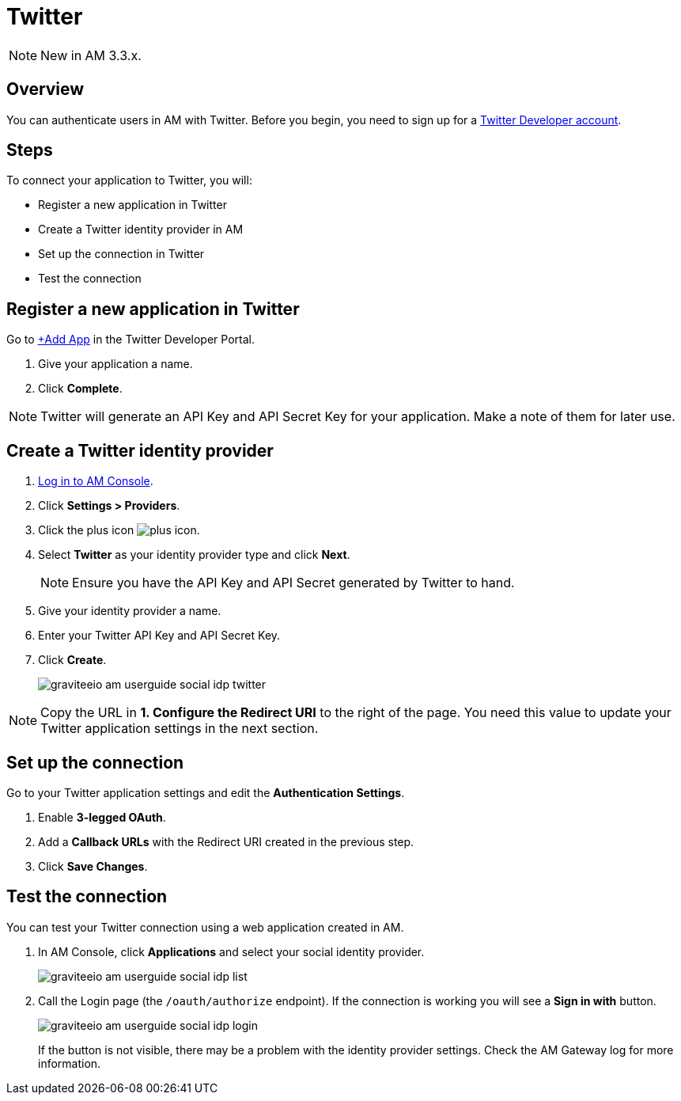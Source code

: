 = Twitter
:page-sidebar: am_3_x_sidebar
:page-permalink: am/current/am_userguide_social_identity_provider_twitter.html
:page-folder: am/user-guide
:page-layout: am

NOTE: New in AM 3.3.x.

== Overview

You can authenticate users in AM with Twitter. Before you begin, you need to sign up for a link:https://developer.twitter.com/en/apply-for-access[Twitter Developer account].

== Steps

To connect your application to Twitter, you will:

- Register a new application in Twitter
- Create a Twitter identity provider in AM
- Set up the connection in Twitter
- Test the connection

== Register a new application in Twitter

Go to link:https://developer.twitter.com/[+Add App] in the Twitter Developer Portal.

. Give your application a name.
. Click *Complete*.

NOTE: Twitter will generate an API Key and API Secret Key for your application. Make a note of them for later use.

== Create a Twitter identity provider

. link:/am/current/am_userguide_authentication.html[Log in to AM Console^].
. Click *Settings > Providers*.
. Click the plus icon image:icons/plus-icon.png[role="icon"].
. Select *Twitter* as your identity provider type and click *Next*.
+
NOTE: Ensure you have the API Key and API Secret generated by Twitter to hand.
+
. Give your identity provider a name.
. Enter your Twitter API Key and API Secret Key.
. Click *Create*.
+
image::am/current/graviteeio-am-userguide-social-idp-twitter.png[]

NOTE: Copy the URL in *1. Configure the Redirect URI* to the right of the page. You need this value to update your Twitter application settings in the next section.

== Set up the connection

Go to your Twitter application settings and edit the *Authentication Settings*.

. Enable *3-legged OAuth*.
. Add a *Callback URLs* with the Redirect URI created in the previous step.
. Click *Save Changes*.

== Test the connection

You can test your Twitter connection using a web application created in AM.

. In AM Console, click *Applications* and select your social identity provider.
+
image::am/current/graviteeio-am-userguide-social-idp-list.png[]
+
. Call the Login page (the `/oauth/authorize` endpoint). If the connection is working you will see a *Sign in with* button.
+
image::am/current/graviteeio-am-userguide-social-idp-login.png[]
+
If the button is not visible, there may be a problem with the identity provider settings. Check the AM Gateway log for more information.
